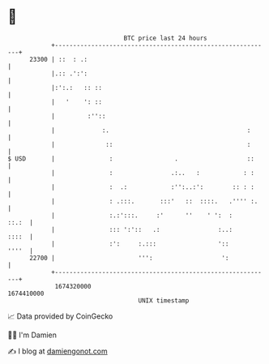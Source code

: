 * 👋

#+begin_example
                                   BTC price last 24 hours                    
               +------------------------------------------------------------+ 
         23300 | ::  : .:                                                   | 
               |.:: .':':                                                   | 
               |:':.:   :: ::                                               | 
               |   '    ': ::                                               | 
               |         :''::                                              | 
               |             :.                                      :      | 
               |              ::                                     :      | 
   $ USD       |               :                 .                   ::     | 
               |               :                .:..   :            : :     | 
               |               :  .:            :'':..:':        :: : :     | 
               |               : .:::.       :::'   ::  ::::.   .'''' :.    | 
               |               :.:':::.     :'      ''    ' ':  :     ::.:  | 
               |               ::: ':'::   .:                :..:     ::::  | 
               |               :':     :.:::                 '::      ''''  | 
         22700 |                       ''':                   ':            | 
               +------------------------------------------------------------+ 
                1674320000                                        1674410000  
                                       UNIX timestamp                         
#+end_example
📈 Data provided by CoinGecko

🧑‍💻 I'm Damien

✍️ I blog at [[https://www.damiengonot.com][damiengonot.com]]
